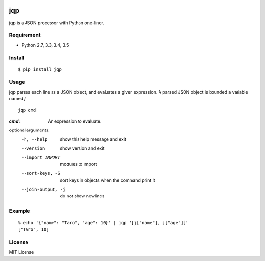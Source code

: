 .. image:: https://img.shields.io/pypi/v/jqp.svg
   :target: https://pypi.python.org/pypi/jqp

.. image:: https://travis-ci.org/unnonouno/jqp.svg?branch=master
   :target: https://travis-ci.org/unnonouno/jqp

.. image:: https://coveralls.io/repos/unnonouno/jqp/badge.png?branch=master
   :target: https://coveralls.io/r/unnonouno/jqp?branch=master

=====
 jqp
=====

jqp is a JSON processor with Python one-liner.


Requirement
===========

- Python 2.7, 3.3, 3.4, 3.5


Install
=======

::

    $ pip install jqp


Usage
=====

jqp parses each line as a JSON object, and evaluates a given expression.
A parsed JSON object is bounded a variable named `j`.

::

    jqp cmd


:`cmd`: An expression to evaluate.

optional arguments:
  -h, --help  show this help message and exit
  --version   show version and exit
  --import IMPORT  modules to import
  --sort-keys, -S  sort keys in objects when the command print it
  --join-output, -j  do not show newlines


Example
=======

::

    % echo '{"name": "Taro", "age": 10}' | jqp '[j["name"], j["age"]]'
    ["Taro", 10]


License
=======

MIT License
